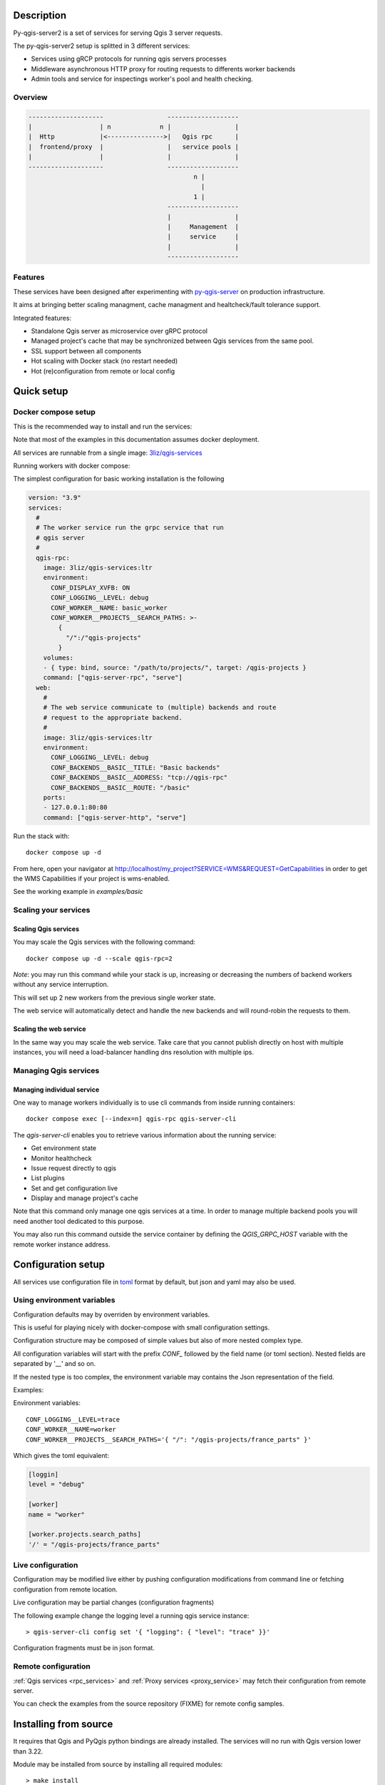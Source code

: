 .. highlight:: text

.. _project_description:

Description
===========

Py-qgis-server2 is a set of services for serving Qgis 3 server requests.

The py-qgis-server2 setup is splitted in 3 different services: 
    
- Services using gRCP protocols for running qgis servers processes
- Middleware asynchronous HTTP proxy for routing requests to differents worker backends
- Admin tools and service for inspectings worker's pool and health checking.

Overview
--------

.. code-block::

    --------------------                 -------------------
    |                  | n             n |                 |
    |  Http            |<--------------->|   Qgis rpc      |
    |  frontend/proxy  |                 |   service pools |
    |                  |                 |                 |
    --------------------                 -------------------
                                                n |
                                                  |
                                                1 |   
                                         -------------------
                                         |                 |
                                         |     Management  |
                                         |     service     |
                                         |                 |
                                         -------------------

.. _project_features:

Features
--------

These services have been designed after experimenting with 
`py-qgis-server <https://https://github.com/3liz/py-qgis-server>`_ 
on production infrastructure.

It aims at bringing better scaling managment, cache managment and healtcheck/fault tolerance
support.

Integrated features:

- Standalone Qgis server as microservice over gRPC protocol
- Managed project's cache that may be synchronized between Qgis services from the same pool.
- SSL support between all components
- Hot scaling with Docker stack (no restart needed)
- Hot (re)configuration from remote or local config



.. _quick_setup:

Quick setup
===========

.. _docker_compose_setup:

Docker compose setup
--------------------

This is the recommended way to install and run the services:

Note that most of the examples in this documentation assumes
docker deployment.

All services are runnable from a single image: 
`3liz/qgis-services <https://hub.docker.com/3liz/qgis-services>`_

Running workers with docker compose:

The simplest configuration for basic working installation is the following

.. code-block:: yaml

    version: "3.9"
    services:
      #
      # The worker service run the grpc service that run 
      # qgis server
      #
      qgis-rpc:
        image: 3liz/qgis-services:ltr
        environment:
          CONF_DISPLAY_XVFB: ON
          CONF_LOGGING__LEVEL: debug
          CONF_WORKER__NAME: basic_worker
          CONF_WORKER__PROJECTS__SEARCH_PATHS: >-
            { 
              "/":/"qgis-projects" 
            }
        volumes:
        - { type: bind, source: "/path/to/projects/", target: /qgis-projects } 
        command: ["qgis-server-rpc", "serve"]
      web:
        #
        # The web service communicate to (multiple) backends and route
        # request to the appropriate backend.
        #
        image: 3liz/qgis-services:ltr
        environment:
          CONF_LOGGING__LEVEL: debug
          CONF_BACKENDS__BASIC__TITLE: "Basic backends"
          CONF_BACKENDS__BASIC__ADDRESS: "tcp://qgis-rpc"
          CONF_BACKENDS__BASIC__ROUTE: "/basic"
        ports:
        - 127.0.0.1:80:80
        command: ["qgis-server-http", "serve"]

Run the stack with::

    docker compose up -d

From here, open your navigator at http://localhost/my_project?SERVICE=WMS&REQUEST=GetCapabilities
in order to get the WMS Capabilities if your project is wms-enabled.

See the working example in `examples/basic`


.. _docker_scaling:

Scaling your services
---------------------

Scaling Qgis services
^^^^^^^^^^^^^^^^^^^^^

You may scale the Qgis services with the following command::

    docker compose up -d --scale qgis-rpc=2

*Note*: you may run this command while your stack is up, increasing or decreasing the numbers
of backend workers without any service interruption.

This will set up 2 new workers from the previous single worker state.  

The web service will automatically detect and handle the new backends and will round-robin
the requests to them.

.. 

Scaling the web service
^^^^^^^^^^^^^^^^^^^^^^^

In the same way you may scale the web service. Take care that you cannot publish directly on host
with multiple instances, you will need a load-balancer handling dns resolution with multiple ips.

.. _managing_rpc_services:

Managing Qgis services
-----------------------

Managing individual service
^^^^^^^^^^^^^^^^^^^^^^^^^^^

One way to manage workers individually is to use cli commands 
from inside running containers::

    docker compose exec [--index=n] qgis-rpc qgis-server-cli

The `qgis-server-cli` enables you to retrieve various information 
about the running service:

- Get environment state
- Monitor healthcheck
- Issue request directly to qgis
- List plugins
- Set and get configuration live
- Display and manage project's cache 

Note that this command only manage one qgis services at a time.
In order to manage multiple backend pools you will need another
tool dedicated to this purpose.

You may also run this command outside the service container by
defining the `QGIS_GRPC_HOST` variable with the remote worker instance
address.


Configuration setup
===================

All services use configuration file in `toml <https://toml.io/en/>`_  format by default,
but json and yaml may also be used.


Using environment variables
---------------------------

Configuration defaults may by overriden by environment variables.

This is useful for playing nicely with docker-compose with small
configuration settings.

Configuration structure may be composed of simple values but also of more nested  
complex type. 

All configuration variables will start with the prefix `CONF_` followed by the field
name (or toml section). Nested fields are separated by '__' and so on.

If the nested type is too complex, the environment variable may contains the Json
representation of the field.

Examples:

Environment variables::
    
    CONF_LOGGING__LEVEL=trace
    CONF_WORKER__NAME=worker
    CONF_WORKER__PROJECTS__SEARCH_PATHS='{ "/": "/qgis-projects/france_parts" }'

Which gives the toml equivalent:

.. code-block:: toml

    [loggin]
    level = "debug"

    [worker]
    name = "worker"

    [worker.projects.search_paths]
    '/' = "/qgis-projects/france_parts"



Live configuration
------------------

Configuration may be modified live either by pushing configuration
modifications from command line or fetching configuration 
from remote location.

Live configuration may be partial changes (configuration fragments)

The following example change the logging level a running qgis service
instance::

        > qgis-server-cli config set '{ "logging": { "level": "trace" }}'

Configuration fragments must be in json format.

Remote configuration
--------------------

:ref:`Qgis services <rpc_services>` and :ref:`Proxy services <proxy_service>` 
may fetch their configuration from remote server.

You can check the examples from the source repository (FIXME) for
remote config samples.

.. _install_from_source:

Installing from source
======================

It requires that Qgis and PyQgis python bindings are already
installed.  The services will no run with Qgis version lower
than 3.22.

Module may be installed from source by installing all required
modules::

    > make install

Running the services require python 10+ and it is strongly recommended
to install it in a `venv <https://docs.python.org/fr/3/library/venv.html>`_ 
environment with the `--system-site-packages` option.

For running the services you may rely on tools like `Supervisor <http://supervisord.org/>`_
or `systemd <https://systemd.io/>`_.
